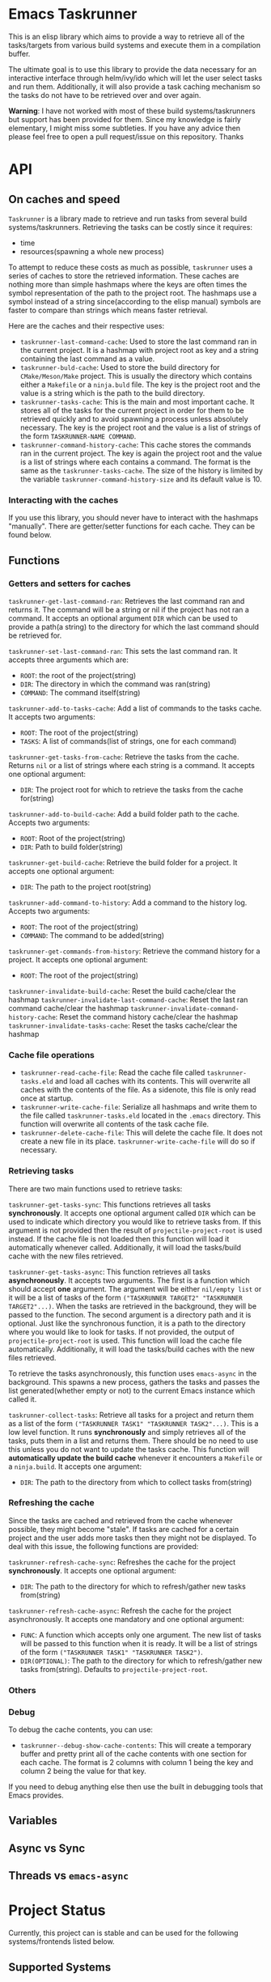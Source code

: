 * Emacs Taskrunner
This is an elisp library which aims to provide a way to retrieve all of the
tasks/targets from various build systems and execute them in a compilation buffer.

The ultimate goal is to use this library to provide the data necessary for an
interactive interface through helm/ivy/ido which will let the user select tasks
and run them. Additionally, it will also provide a task caching mechanism so the
tasks do not have to be retrieved over and over again.

*Warning*: I have not worked with most of these build systems/taskrunners but
 support has been provided for them. Since my knowledge is fairly elementary, I
 might miss some subtleties. If you have any advice then please feel free to
 open a pull request/issue on this repository. Thanks
 
* API
** On caches and speed
~Taskrunner~ is a library made to retrieve and run tasks from several build
systems/taskrunners. Retrieving the tasks can be costly since it requires:
- time
- resources(spawning a whole new process)
To attempt to reduce these costs as much as possible, ~taskrunner~ uses a series
of caches to store the retrieved information. These caches are nothing more than
simple hashmaps where the keys are often times the symbol representation of the
path to the project root. The hashmaps use a symbol instead of a string
since(according to the elisp manual) symbols are faster to compare than strings
which means faster retrieval. 

Here are the caches and their respective uses:
- ~taskrunner-last-command-cache~: Used to store the last command ran in the
  current project. It is a hashmap with project root as key and a string
  containing the last command as a value.
- ~taskrunner-buld-cache~: Used to store the build directory for ~CMake/Meson/Make~
  project. This is usually the directory which contains either a ~Makefile~ or a
  ~ninja.buld~ file. The key is the project root and the value is a string which
  is the path to the build directory.
- ~taskrunner-tasks-cache~: This is the main and most important cache. It stores
  all of the tasks for the current project in order for them to be retrieved
  quickly and to avoid spawning a process unless absolutely necessary. The key
  is the project root and the value is a list of strings of the form
  ~TASKRUNNER-NAME COMMAND~.
- ~taskrunner-command-history-cache~: This cache stores the commands ran in the
  current project. The key is again the project root and the value is a list of
  strings where each contains a command. The format is the same as the
  ~taskrunner-tasks-cache~. The size of the history is limited by the variable
  ~taskrunner-command-history-size~ and its default value is 10.
*** Interacting with the caches
If you use this library, you should never have to interact with the hashmaps
"manually". There are getter/setter functions for each cache. They can be found below.
** Functions
*** Getters and setters for caches
~taskrunner-get-last-command-ran~: Retrieves the last command ran and returns
it. The command will be a string or nil if the project has not ran a command. 
It accepts an optional argument ~DIR~ which can be used to provide a path(a
string) to the directory for which the last command should be retrieved for.

~taskrunner-set-last-command-ran~: This sets the last command ran. It accepts
three arguments which are:
- ~ROOT~: the root of the project(string)
- ~DIR~: The directory in which the command was ran(string)
- ~COMMAND~: The command itself(string)
  
~taskrunner-add-to-tasks-cache~: Add a list of commands to the tasks cache. It
accepts two arguments:
- ~ROOT~: The root of the project(string)
- ~TASKS~: A list of commands(list of strings, one for each command)
  
~taskrunner-get-tasks-from-cache~: Retrieve the tasks from the cache. Returns ~nil~
or a list of strings where each string is a command. It accepts one optional
argument:
- ~DIR~: The project root for which to retrieve the tasks from the cache for(string)
  
~taskrunner-add-to-build-cache~: Add a build folder path to the cache. Accepts two
arguments:
- ~ROOT~: Root of the project(string)
- ~DIR~: Path to build folder(string)

~taskrunner-get-build-cache~: Retrieve the build folder for a project. It accepts
one optional argument:
- ~DIR~: The path to the project root(string)
  
~taskrunner-add-command-to-history~: Add a command to the history log. Accepts two
arguments:
- ~ROOT~: The root of the project(string)
- ~COMMAND~: The command to be added(string)
  
~taskrunner-get-commands-from-history~: Retrieve the command history for a
project. It accepts one optional argument:
- ~ROOT~: The root of the project(string)

~taskrunner-invalidate-build-cache~: Reset the build cache/clear the hashmap
~taskrunner-invalidate-last-command-cache~: Reset the last ran command cache/clear the hashmap
~taskrunner-invalidate-command-history-cache~: Reset the command history cache/clear the hashmap
~taskrunner-invalidate-tasks-cache~: Reset the tasks cache/clear the hashmap
*** Cache file operations
- ~taskrunner-read-cache-file~: Read the cache file called ~taskrunner-tasks.eld~
  and load all caches with its contents. This will overwrite all caches with the
  contents of the file. As a sidenote, this file is only read once at startup.
- ~taskrunner-write-cache-file~: Serialize all hashmaps and write them to the file
  called ~taskrunner-tasks.eld~ located in the ~.emacs~ directory. This function
  will overwrite all contents of the task cache file.
- ~taskrunner-delete-cache-file~: This will delete the cache file. It does not
  create a new file in its place. ~taskrunner-write-cache-file~ will do so if necessary.
*** Retrieving tasks
There are two main functions used to retrieve tasks:

~taskrunner-get-tasks-sync~: This functions retrieves all tasks
*synchronously*. It accepts one optional argument called ~DIR~ which can be used
to indicate which directory you would like to retrieve tasks from. If this
argument is not provided then the result of ~projectile-project-root~ is used
instead. If the cache file is not loaded then this function will load it
automatically whenever called. Additionally, it will load the tasks/build cache with
the new files retrieved.

~taskrunner-get-tasks-async~: This function retrieves all tasks *asynchronously*. It
accepts two arguments. The first is a function which should accept *one*
argument. The argument will be either ~nil/empty list~ or it will be a list of
tasks of the form ~("TASKRUNNER TARGET2" "TASKRUNNER TARGET2"...)~. When the tasks
are retrieved in the background, they will be passed to the function. The second
argument is a directory path and it is optional. Just like the synchronous
function, it is a path to the directory where you would like to look for
tasks. If not provided, the output of ~projectile-project-root~ is used. This
function will load the cache file automatically. Additionally, it will load the
tasks/build caches with the new files retrieved.

To retrieve the tasks asynchronously, this function uses ~emacs-async~ in the
background. This spawns a new process, gathers the tasks and passes the list
generated(whether empty or not) to the current Emacs instance which called it.

~taskrunner-collect-tasks~: Retrieve all tasks for a project and return them as a
list of the form ~("TASKRUNNER TASK1" "TASKRUNNER TASK2"...)~. This is a low level
function. It runs *synchronously* and simply retrieves all of the tasks, puts them
in a list and returns them. There should be no need to use this unless you do
not want to update the tasks cache. This function will *automatically update the
build cache* whenever it encounters a ~Makefile~ or a ~ninja.build~. 
It accepts one argument:
- ~DIR~: The path to the directory from which to collect tasks from(string)
*** Refreshing the cache
Since the tasks are cached and retrieved from the cache whenever possible, they
might become "stale". If tasks are cached for a certain project and the user
adds more tasks then they might not be displayed. To deal with this issue, the
following functions are provided:

~taskrunner-refresh-cache-sync~: Refreshes the cache for the project
*synchronously*. It accepts one optional argument:
- ~DIR~: The path to the directory for which to refresh/gather new tasks
  from(string)

~taskrunner-refresh-cache-async~: Refresh the cache for the project
asynchronously. It accepts one mandatory and one optional argument:
- ~FUNC~: A function which accepts only one argument. The new list of tasks will
  be passed to this function when it is ready. It will be a list of strings of
  the form ~("TASKRUNNER TASK1" "TASKRUNNER TASK2")~.
- ~DIR(OPTIONAL)~: The path to the directory for which to refresh/gather new tasks
  from(string). Defaults to ~projectile-project-root~.
*** Others
*** Debug
To debug the cache contents, you can use:
- ~taskrunner--debug-show-cache-contents~: This will create a temporary buffer and
  pretty print all of the cache contents with one section for each cache. The
  format is 2 columns with column 1 being the key and column 2 being the value
  for that key.

If you need to debug anything else then use the built in debugging tools that
Emacs provides.
** Variables
** Async vs Sync
** Threads vs ~emacs-async~ 
* Project Status
Currently, this project can is stable and can be used for the following
systems/frontends listed below.
** Supported Systems
*** Currently supported
**** Build/Task Systems
- [X] yarn/npm
- [X] Gulp
- [X] Grunt
- [X] Gradle
- [X] Jake
- [X] Apache ant
- [X] mix
- [X] leinengen
- [X] rake
- [X] Make
- [X] CMake
- [X] Meson/Ninja
- [X] [[https://github.com/go-task/task][go-task]] 
- [X] [[https://github.com/magefile/mage][mage]] 
- [X] [[https://github.com/pydoit/doit][doit]] 
- [X] [[https://github.com/jakedeichert/mask][mask]] 
- [X] [[https://github.com/casey/just][just]] 
- [X] [[https://github.com/sagiegurari/cargo-make][cargo-make]]
- [X] cargo(Limited Support)
- [X] go compiler(Limited support)
- [X] Cask(Limited Support)
- [X] stack(Limited Support)
- [X] cabal(Limited Support)
**** User interfaces
- [X] ivy
- [X] helm
- [X] ido
*** Planning to add support for
- [ ] Apache maven
- [ ] [[https://waf.io/][waf]] 
- [ ] [[https://github.com/pantsbuild/pants][pants]] 
- [ ] tasks.json(VSCode)
- [ ] Ninja
- [ ] sbt
- [ ] Buck
- [ ] Bazel
- [ ] msbuild(Maybe)
